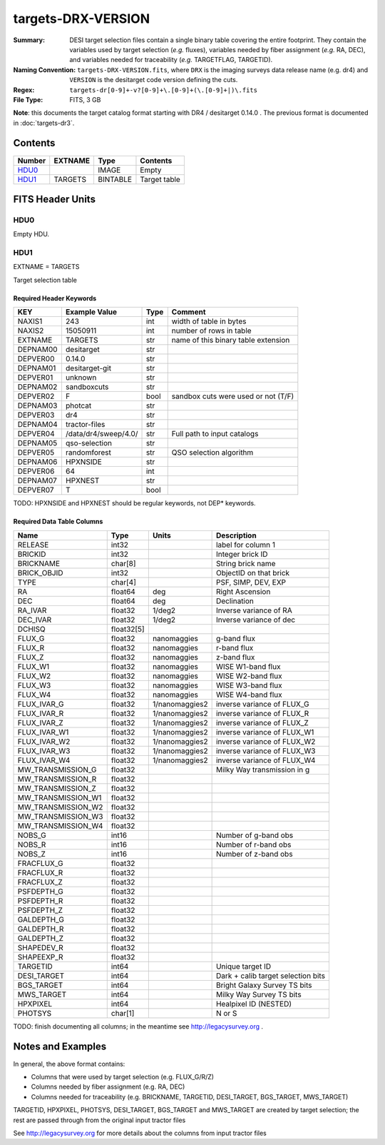 ===================
targets-DRX-VERSION
===================

:Summary: DESI target selection files contain a single binary table covering the
    entire footprint.  They contain the variables used by target selection
    (*e.g.* fluxes), variables needed by fiber assignment (*e.g.* RA, DEC),
    and variables needed for traceability (*e.g.* TARGETFLAG, TARGETID).
:Naming Convention: ``targets-DRX-VERSION.fits``, where ``DRX`` is the
    imaging surveys data release name (e.g. dr4) and ``VERSION`` is the
    desitarget code version defining the cuts.
:Regex: ``targets-dr[0-9]+-v?[0-9]+\.[0-9]+(\.[0-9]+|)\.fits``
:File Type: FITS, 3 GB

**Note**: this documents the target catalog format starting with DR4 /
desitarget 0.14.0 .  The previous format is documented in :doc:`targets-dr3`.

Contents
========

====== ======= ======== ============
Number EXTNAME Type     Contents
====== ======= ======== ============
HDU0_          IMAGE    Empty
HDU1_  TARGETS BINTABLE Target table
====== ======= ======== ============


FITS Header Units
=================

HDU0
----

Empty HDU.

HDU1
----

EXTNAME = TARGETS

Target selection table

Required Header Keywords
~~~~~~~~~~~~~~~~~~~~~~~~

======== ==================== ==== ===================================
KEY      Example Value        Type Comment
======== ==================== ==== ===================================
NAXIS1   243                  int  width of table in bytes
NAXIS2   15050911             int  number of rows in table
EXTNAME  TARGETS              str  name of this binary table extension
DEPNAM00 desitarget           str
DEPVER00 0.14.0               str
DEPNAM01 desitarget-git       str
DEPVER01 unknown              str
DEPNAM02 sandboxcuts          str
DEPVER02 F                    bool sandbox cuts were used or not (T/F)
DEPNAM03 photcat              str
DEPVER03 dr4                  str
DEPNAM04 tractor-files        str
DEPVER04 /data/dr4/sweep/4.0/ str  Full path to input catalogs
DEPNAM05 qso-selection        str
DEPVER05 randomforest         str  QSO selection algorithm
DEPNAM06 HPXNSIDE             str
DEPVER06 64                   int
DEPNAM07 HPXNEST              str
DEPVER07 T                    bool
======== ==================== ==== ===================================

TODO: HPXNSIDE and HPXNEST should be regular keywords, not DEP* keywords.

Required Data Table Columns
~~~~~~~~~~~~~~~~~~~~~~~~~~~

================== ========== =============== ==================================
Name               Type       Units           Description
================== ========== =============== ==================================
RELEASE            int32                      label for column  1
BRICKID            int32                      Integer brick ID
BRICKNAME          char[8]                    String brick name
BRICK_OBJID        int32                      ObjectID on that brick
TYPE               char[4]                    PSF, SIMP, DEV, EXP
RA                 float64    deg             Right Ascension      
DEC                float64    deg             Declination
RA_IVAR            float32    1/deg2          Inverse variance of RA     
DEC_IVAR           float32    1/deg2          Inverse variance of dec     
DCHISQ             float32[5]                 
FLUX_G             float32    nanomaggies     g-band flux
FLUX_R             float32    nanomaggies     r-band flux      
FLUX_Z             float32    nanomaggies     z-band flux
FLUX_W1            float32    nanomaggies     WISE W1-band flux
FLUX_W2            float32    nanomaggies     WISE W2-band flux
FLUX_W3            float32    nanomaggies     WISE W3-band flux
FLUX_W4            float32    nanomaggies     WISE W4-band flux
FLUX_IVAR_G        float32    1/nanomaggies2  inverse variance of FLUX_G
FLUX_IVAR_R        float32    1/nanomaggies2  inverse variance of FLUX_R
FLUX_IVAR_Z        float32    1/nanomaggies2  inverse variance of FLUX_Z
FLUX_IVAR_W1       float32    1/nanomaggies2  inverse variance of FLUX_W1
FLUX_IVAR_W2       float32    1/nanomaggies2  inverse variance of FLUX_W2
FLUX_IVAR_W3       float32    1/nanomaggies2  inverse variance of FLUX_W3
FLUX_IVAR_W4       float32    1/nanomaggies2  inverse variance of FLUX_W4
MW_TRANSMISSION_G  float32                    Milky Way transmission in g
MW_TRANSMISSION_R  float32          
MW_TRANSMISSION_Z  float32          
MW_TRANSMISSION_W1 float32          
MW_TRANSMISSION_W2 float32          
MW_TRANSMISSION_W3 float32          
MW_TRANSMISSION_W4 float32          
NOBS_G             int16                      Number of g-band obs     
NOBS_R             int16                      Number of r-band obs  
NOBS_Z             int16                      Number of z-band obs
FRACFLUX_G         float32          
FRACFLUX_R         float32          
FRACFLUX_Z         float32          
PSFDEPTH_G         float32          
PSFDEPTH_R         float32          
PSFDEPTH_Z         float32          
GALDEPTH_G         float32          
GALDEPTH_R         float32          
GALDEPTH_Z         float32          
SHAPEDEV_R         float32          
SHAPEEXP_R         float32          
TARGETID           int64                      Unique target ID
DESI_TARGET        int64                      Dark + calib target selection bits
BGS_TARGET         int64                      Bright Galaxy Survey TS bits
MWS_TARGET         int64                      Milky Way Survey TS bits
HPXPIXEL           int64                      Healpixel ID (NESTED)
PHOTSYS            char[1]                    N or S
================== ========== =============== ==================================

TODO: finish documenting all columns; in the meantime see http://legacysurvey.org .

Notes and Examples
==================

In general, the above format contains:

* Columns that were used by target selection (e.g. FLUX_G/R/Z)
* Columns needed by fiber assignment (e.g. RA, DEC)
* Columns needed for traceability (e.g. BRICKNAME, TARGETID, DESI_TARGET, BGS_TARGET, MWS_TARGET)

TARGETID, HPXPIXEL, PHOTSYS, DESI_TARGET, BGS_TARGET and MWS_TARGET are created by target selection; the rest are passed through from the original input tractor files

See http://legacysurvey.org for more details about the columns from input tractor files
